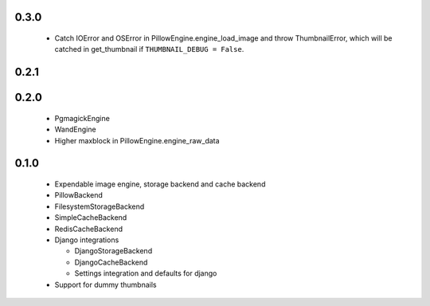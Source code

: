 0.3.0
~~~~~
 - Catch IOError and OSError in PillowEngine.engine_load_image and throw ThumbnailError, which
   will be catched in get_thumbnail if ``THUMBNAIL_DEBUG = False``.

0.2.1
~~~~~

0.2.0
~~~~~

 - PgmagickEngine
 - WandEngine
 - Higher maxblock in PillowEngine.engine_raw_data

0.1.0
~~~~~

 - Expendable image engine, storage backend and cache backend
 - PillowBackend
 - FilesystemStorageBackend
 - SimpleCacheBackend
 - RedisCacheBackend
 - Django integrations

   - DjangoStorageBackend
   - DjangoCacheBackend
   - Settings integration and defaults for django

 - Support for dummy thumbnails
